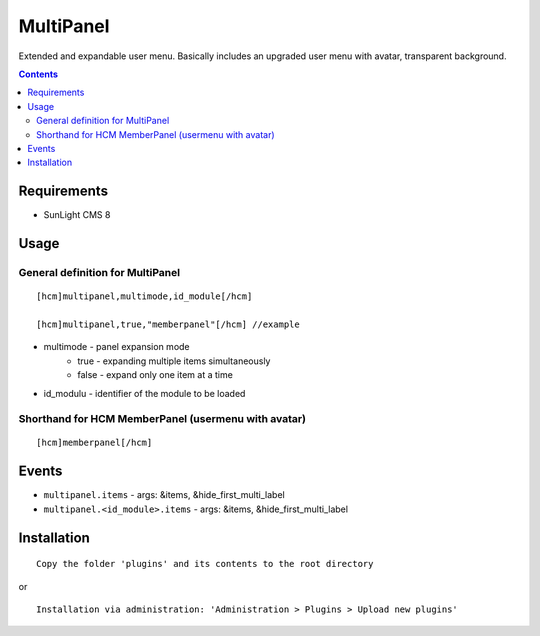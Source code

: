 MultiPanel
##########

Extended and expandable user menu. Basically includes an upgraded user menu with avatar, transparent background.

.. contents::

Requirements
************

- SunLight CMS 8

Usage
*****

General definition for MultiPanel
^^^^^^^^^^^^^^^^^^^^^^^^^^^^^^^^^

::

  [hcm]multipanel,multimode,id_module[/hcm]

  [hcm]multipanel,true,"memberpanel"[/hcm] //example

- multimode - panel expansion mode
   - true - expanding multiple items simultaneously
   - false - expand only one item at a time
- id_modulu - identifier of the module to be loaded


Shorthand for HCM MemberPanel (usermenu with avatar)
^^^^^^^^^^^^^^^^^^^^^^^^^^^^^^^^^^^^^^^^^^^^^^^^^^^^

::

  [hcm]memberpanel[/hcm]

Events
******

- ``multipanel.items`` - args: &items, &hide_first_multi_label
- ``multipanel.<id_module>.items`` - args: &items, &hide_first_multi_label

Installation
************

::

    Copy the folder 'plugins' and its contents to the root directory

or

::

    Installation via administration: 'Administration > Plugins > Upload new plugins'
